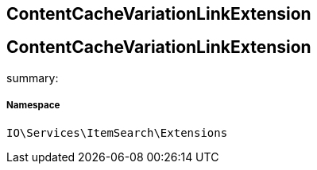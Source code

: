 :table-caption!:
:example-caption!:
:source-highlighter: prettify
:sectids!:

== ContentCacheVariationLinkExtension


[[io__contentcachevariationlinkextension]]
== ContentCacheVariationLinkExtension

summary: 




===== Namespace

`IO\Services\ItemSearch\Extensions`





